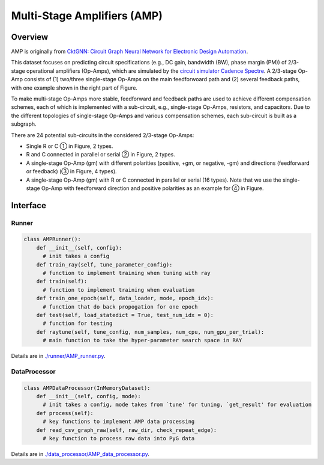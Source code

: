 Multi-Stage Amplifiers (AMP)
===============================


Overview
-----------

AMP is originally from `CktGNN: Circuit Graph Neural Network for Electronic Design Automation <https://arxiv.org/abs/2308.16406>`_. 

This dataset focuses on predicting circuit specifications (e.g., DC gain, bandwidth (BW), phase margin (PM)) of 2/3-stage operational amplifiers (Op-Amps), which are simulated by the `circuit simulator Cadence Spectre <https://www.cadence.com/en_US/home/tools/custom-ic-analog-rf-design/circuit-simulation.html>`_.
A 2/3-stage Op-Amp consists of (1) two/three single-stage Op-Amps on the main feedforwoard path and (2) several feedback paths, with one example shown in the right part of Figure.

To make multi-stage Op-Amps more stable, feedforward and feedback paths are used to achieve different compensation schemes, each of which is implemented with a sub-circuit, e.g., single-stage Op-Amps, resistors, and capacitors.
Due to the different topologies of single-stage Op-Amps and various compensation schemes, each sub-circuit is built as a subgraph.

There are 24 potential sub-circuits in the considered 2/3-stage Op-Amps:

- Single R or C ① in Figure, 2 types.

- R and C connected in parallel or serial ② in Figure, 2 types.

- A single-stage Op-Amp (gm) with different polarities (positive, +gm, or negative, -gm) and directions (feedforward or feedback) (③ in Figure, 4 types).

- A single-stage Op-Amp (gm) with R or C connected in parallel or serial (16 types). Note that we use the single-stage Op-Amp with feedforward direction and positive polarities as an example for ④ in Figure.

.. image:: amp/fig/analog.png


Interface
-------------

Runner
~~~~~~~~

.. code-block:: python
  
    class AMPRunner():
        def __init__(self, config):
          # init takes a config
        def train_ray(self, tune_parameter_config):
          # function to implement training when tuning with ray
        def train(self):
          # function to implement training when evaluation
        def train_one_epoch(self, data_loader, mode, epoch_idx):
          # function that do back propogation for one epoch
        def test(self, load_statedict = True, test_num_idx = 0):
          # function for testing
        def raytune(self, tune_config, num_samples, num_cpu, num_gpu_per_trial):
          # main function to take the hyper-parameter search space in RAY
        
        

Details are in `./runner/AMP_runner.py <https://github.com/Graph-COM/Benchmark_for_DGRL_in_Hardwares/blob/main/DGRL_Hardware/runner/AMP_runner.py>`_.

DataProcessor
~~~~~~~~~~~~~~~

.. code-block:: python
  
    class AMPDataProcessor(InMemoryDataset):
        def __init__(self, config, mode):
          # init takes a config, mode takes from `tune' for tuning, `get_result' for evaluation
        def process(self):
          # key functions to implement AMP data processing
        def read_csv_graph_raw(self, raw_dir, check_repeat_edge):
          # key function to process raw data into PyG data

Details are in `./data_processor/AMP_data_processor.py <https://github.com/Graph-COM/Benchmark_for_DGRL_in_Hardwares/blob/main/DGRL_Hardware/data_processor/AMP_data_processor.py>`_.

